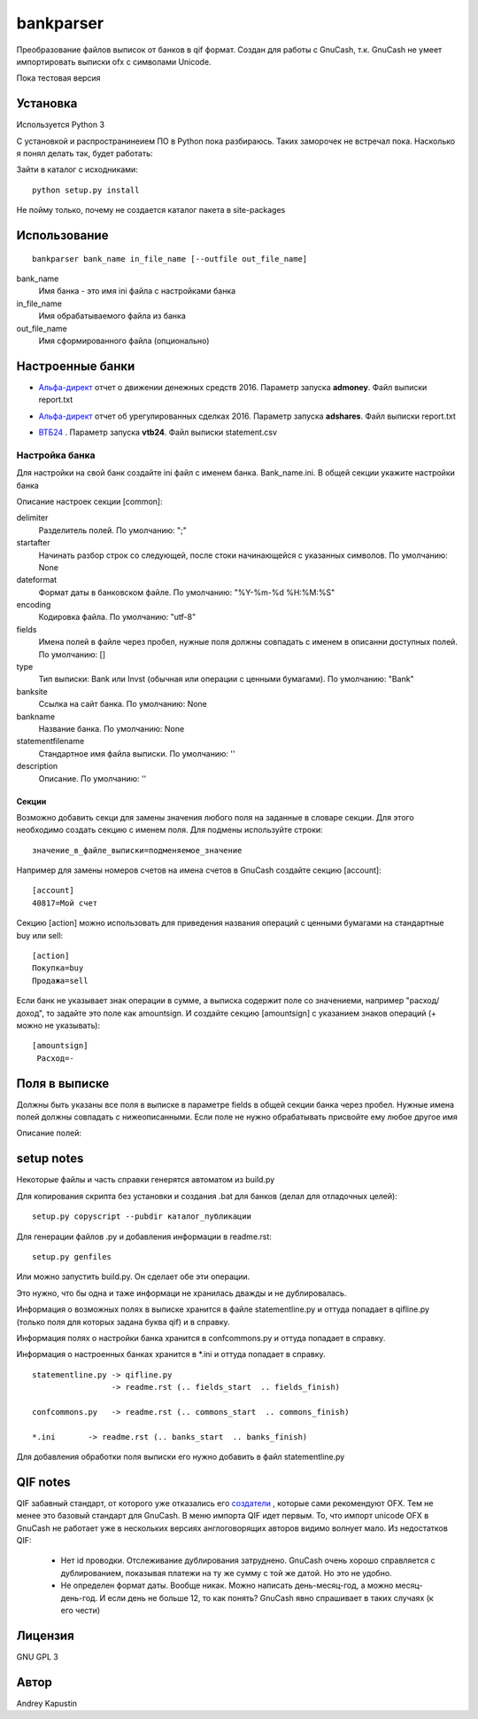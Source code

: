 ==============
bankparser
==============

Преобразование файлов выписок от банков в qif формат.
Создан для работы с GnuCash, т.к. GnuCash не умеет импортировать выписки ofx с символами Unicode.

Пока тестовая версия

Установка
---------

Используется Python 3

С установкой и распространинеием ПО в Python пока разбираюсь. Таких заморочек не встречал пока.
Насколько я понял делать так, будет работать:

Зайти в каталог с исходниками::

  python setup.py install

Не пойму только, почему не создается каталог пакета в site-packages

Использование
-------------
::

 bankparser bank_name in_file_name [--outfile out_file_name]

bank_name
  Имя банка - это имя ini файла с настройками банка

in_file_name
  Имя обрабатываемого файла из банка

out_file_name
  Имя сформированного файла (опционально)

Настроенные банки
-----------------

.. banks_start

- `Альфа-директ`_ отчет о движении денежных средств 2016. Параметр запуска **admoney**. Файл выписки report.txt
    .. _`Альфа-директ`: http://alfadirect.ru
- `Альфа-директ`_ отчет об урегулированных сделках 2016. Параметр запуска **adshares**. Файл выписки report.txt
    .. _`Альфа-директ`: http://alfadirect.ru
- `ВТБ24`_ . Параметр запуска **vtb24**. Файл выписки statement.csv
    .. _`ВТБ24`: http://vtb24.ru

.. banks_finish

---------------
Настройка банка
---------------

Для настройки на свой банк создайте ini файл с именем банка. Bank_name.ini.
В общей секции укажите настройки банка

.. commons_start

Описание настроек секции [common]: 

delimiter
   Разделитель полей. По умолчанию: ";"
startafter
   Начинать разбор строк со следующей, после стоки начинающейся с указанных символов. По умолчанию: None
dateformat
   Формат даты в банковском файле. По умолчанию: "%Y-%m-%d %H:%M:%S"
encoding
   Кодировка файла. По умолчанию: "utf-8"
fields
   Имена полей в файле через пробел, нужные поля должны совпадать с именем в описанни доступных полей. По умолчанию: []
type
   Тип выписки: Bank или Invst (обычная или операции с ценными бумагами). По умолчанию: "Bank"
banksite
   Ссылка на сайт банка. По умолчанию: None
bankname
   Название банка. По умолчанию: None
statementfilename
   Стандартное имя файла выписки. По умолчанию: ''
description
   Описание. По умолчанию: ''

.. commons_finish

Секции
^^^^^^

Возможно добавить секци для замены значения любого поля на заданные в словаре секции.
Для этого необходимо создать секцию с именем поля. Для подмены используйте строки::

 значение_в_файле_выписки=подменяемое_значение

Например для замены номеров счетов на имена счетов в GnuCash создайте секцию [account]::

 [account]
 40817=Мой счет

Секцию [action] можно использовать для приведения названия операций с ценными бумагами
на стандартные buy или sell::

  [action]
  Покупка=buy
  Продажа=sell

Если банк не указывает знак операции в сумме, а выписка содержит поле со значениеми, например "расход/доход",
то задайте это поле как amountsign. И создайте секцию [amountsign] с указанием знаков операций
(+ можно не указывать)::

 [amountsign]
  Расход=-

Поля в выписке
--------------

Должны быть указаны все поля в выписке в параметре fields в общей секции банка через пробел.
Нужные имена полей должны совпадать с нижеописанными. Если поле не нужно обрабатывать присвойте ему любое
другое имя

.. fields_start

Описание полей: 


.. fields_finish

setup notes
-----------

Некоторые файлы и часть справки генерятся автоматом из build.py

Для копирования скрипта без установки и создания .bat для банков (делал для отладочных целей)::

 setup.py copyscript --pubdir каталог_публикации

Для генерации файлов .py и добавления информации в readme.rst::

 setup.py genfiles

Или можно запустить build.py. Он сделает обе эти операции.

Это нужно, что бы одна и таже информаци не хранилась дважды и не дублировалась.

Информация о возможных полях в выписке хранится в файле statementline.py и оттуда попадает
в qifline.py (только поля для которых задана буква qif)
и в справку.

Информация полях о настройки банка хранится в confcommons.py и оттуда попадает в справку.

Информация о настроенных банках хранится в *.ini и оттуда попадает в справку.

::

  statementline.py -> qifline.py
                   -> readme.rst (.. fields_start  .. fields_finish)

  confcommons.py   -> readme.rst (.. commons_start  .. commons_finish)

  *.ini       -> readme.rst (.. banks_start  .. banks_finish)

Для добавления обработки поля выписки его нужно добавить в файл statementline.py


QIF notes
---------

QIF забавный стандарт, от которого уже отказались его `создатели <http://web.intuit.com/personal/quicken/qif/>`_ ,  которые сами рекомендуют OFX.
Тем не менее это базовый стандарт для GnuCash. В меню импорта QIF идет первым.
То, что импорт unicode OFX в GnuCash не работает уже в нескольких версиях англоговорящих авторов видимо волнует мало.
Из недостатков QIF:

 - Нет id проводки. Отслеживание дублирования затруднено. GnuCash очень хорошо справляется с дублированием, показывая
   платежи на ту же сумму с той же датой. Но это не удобно.
 - Не определен формат даты. Вообще никак. Можно написать день-месяц-год, а можно месяц-день-год.
   И если день не больше 12, то как понять? GnuCash явно спрашивает в таких случаях (к его чести)


Лицензия
--------

GNU GPL 3

Автор
-----

Andrey Kapustin